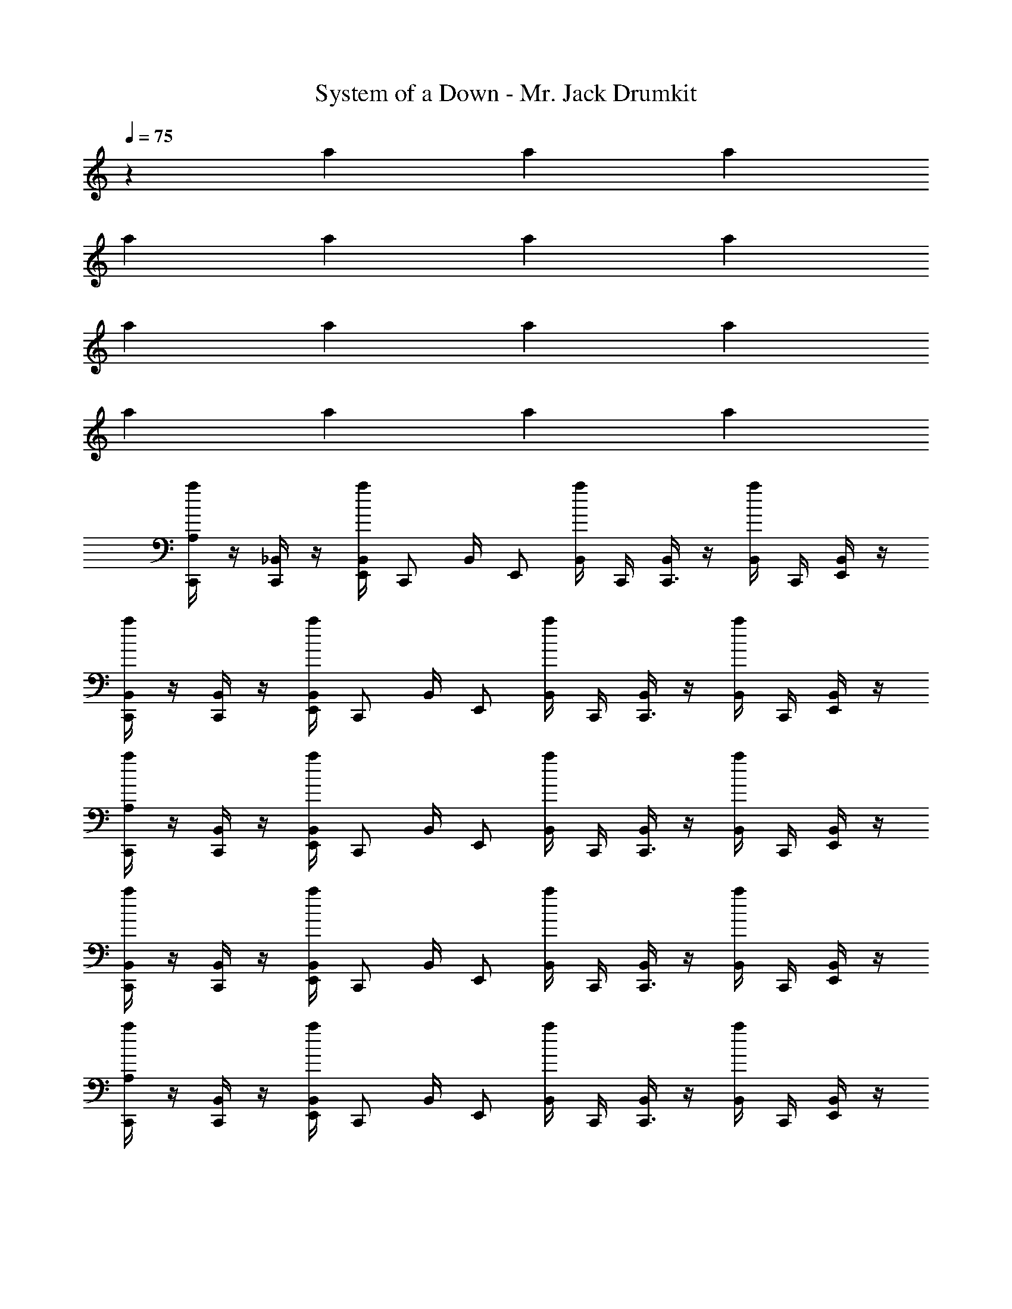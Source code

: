 X: 1
T: System of a Down - Mr. Jack Drumkit
Z: ABC Generated by Starbound Composer v0.8.7
L: 1/4
Q: 1/4=75
K: C
z a a a 
a a a a 
a a a a 
a a a a 
[A,/4C,,/a] z/4 [_B,,/4C,,/] z/4 [a/4B,,/4E,,/4] [z/4C,,/] B,,/4 [z/4E,,/] [a/4B,,/4] C,,/4 [B,,/4C,,3/4] z/4 [a/4B,,/4] C,,/4 [B,,/4E,,/] z/4 
[B,,/4C,,/a] z/4 [B,,/4C,,/] z/4 [a/4B,,/4E,,/4] [z/4C,,/] B,,/4 [z/4E,,/] [a/4B,,/4] C,,/4 [B,,/4C,,3/4] z/4 [a/4B,,/4] C,,/4 [B,,/4E,,/] z/4 
[A,/4C,,/a] z/4 [B,,/4C,,/] z/4 [a/4B,,/4E,,/4] [z/4C,,/] B,,/4 [z/4E,,/] [a/4B,,/4] C,,/4 [B,,/4C,,3/4] z/4 [a/4B,,/4] C,,/4 [B,,/4E,,/] z/4 
[B,,/4C,,/a] z/4 [B,,/4C,,/] z/4 [a/4B,,/4E,,/4] [z/4C,,/] B,,/4 [z/4E,,/] [a/4B,,/4] C,,/4 [B,,/4C,,3/4] z/4 [a/4B,,/4] C,,/4 [B,,/4E,,/] z/4 
[A,/4C,,/a] z/4 [B,,/4C,,/] z/4 [a/4B,,/4E,,/4] [z/4C,,/] B,,/4 [z/4E,,/] [a/4B,,/4] C,,/4 [B,,/4C,,3/4] z/4 [a/4B,,/4] C,,/4 [B,,/4E,,/] z/4 
[B,,/4C,,/a] z/4 [B,,/4C,,/] z/4 [a/4B,,/4E,,/4] [z/4C,,/] B,,/4 [z/4E,,/] [a/4B,,/4] C,,/4 [B,,/4C,,3/4] z/4 [a/4B,,/4] C,,/4 [B,,/4E,,/] z/4 
[A,/4C,,/a] z/4 [B,,/4C,,/] z/4 [a/4B,,/4E,,/4] [z/4C,,/] B,,/4 [z/4E,,/] [a/4B,,/4] C,,/4 [B,,/4C,,3/4] z/4 [a/4B,,/4] C,,/4 [B,,/4E,,/] z/4 
[B,,/4C,,/a] z/4 [B,,/4C,,/] z/4 [a/4B,,/4E,,/4] [z/4C,,/] B,,/4 [z/4E,,/] [a/4B,,/4] C,,/4 [B,,/4C,,3/4] z/4 [a/4B,,/4] C,,/4 [B,,/4E,,/] z/4 
[A,/4C,,/a] z/4 [B,,/4C,,/] z/4 [a/4B,,/4E,,/4] [z/4C,,/] B,,/4 [z/4E,,/] [a/4B,,/4] C,,/4 [B,,/4C,,3/4] z/4 [a/4B,,/4] C,,/4 [B,,/4E,,/] z/4 
[B,,/4C,,/a] z/4 [B,,/4C,,/] z/4 [a/4B,,/4E,,/4] [z/4C,,/] B,,/4 [z/4E,,/] [a/4B,,/4] C,,/4 [B,,/4C,,3/4] z/4 [a/4B,,/4] C,,/4 [B,,/4E,,/] z/4 
[A,/4C,,/a] z/4 [B,,/4C,,/] z/4 [a/4B,,/4E,,/4] [z/4C,,/] B,,/4 [z/4E,,/] [a/4B,,/4] C,,/4 [B,,/4C,,3/4] z/4 [a/4B,,/4] C,,/4 [B,,/4E,,/] z/4 
[B,,/4C,,/a] z/4 [B,,/4C,,/] z/4 [a/4B,,/4E,,/4] [z/4C,,/] B,,/4 [z/4E,,/] [a/4B,,/4] z7/4 
[G,/C,,3/4] [z/4G,/] C,,/4 [E,,/4G,/] z/4 [C,,/4G,/] z/4 [C,,/4G,/] E,,/4 [z/4G,/] C,,/4 [E,,/4G,/] C,,/4 [E,,/4G,/] z/4 
[G,/C,,3/4] [z/4G,/] C,,/4 [E,,/4G,/] z/4 [C,,/4G,/] z/4 [C,,/4G,/] E,,/4 [z/4G,/] C,,/4 [E,,/4G,/] C,,/4 [E,,/4G,/] z/4 
[G,/C,,3/4] [z/4G,/] C,,/4 [E,,/4G,/] z/4 [C,,/4G,/] z/4 [C,,/4G,/] E,,/4 [z/4G,/] C,,/4 [E,,/4G,/] C,,/4 [E,,/4G,/] z/4 
[G,/C,,3/4] [z/4G,/] C,,/4 [E,,/4G,/] z/4 [C,,/4G,/] z/4 [C,,/4G,/] E,,/4 [z/4G,/] C,,/4 [E,,/4G,/] C,,/4 [E,,/4G,/] z/4 
[G,/C,,3/4] [z/4G,/] C,,/4 [E,,/4G,/] z/4 [C,,/4G,/] z/4 [C,,/4G,/] E,,/4 [z/4G,/] C,,/4 [E,,/4G,/] C,,/4 [E,,/4G,/] z/4 
[G,/C,,3/4] [z/4G,/] C,,/4 [E,,/4G,/] z/4 [C,,/4G,/] z/4 [C,,/4G,/] E,,/4 [z/4G,/] C,,/4 [E,,/4G,/] C,,/4 [E,,/4G,/] z/4 
[G,/C,,3/4] [z/4G,/] C,,/4 [E,,/4G,/] z/4 [C,,/4G,/] z/4 [C,,/4G,/] E,,/4 [z/4G,/] C,,/4 [E,,/4G,/] C,,/4 [E,,/4G,/] z/4 
[G,/C,,3/4] [z/4G,/] C,,/4 [E,,/4G,/] z/4 [C,,/4G,/] z/4 [C,,/4G,/] E,,/4 [z/4G,/] C,,/4 [E,,/4G,/] C,,/4 [E,,/4G,/] z/4 
[B,,/C,,3/4] [z/4B,,/] C,,/4 [E,,/4B,,/] z/4 [C,,/4B,,/] z/4 [C,,/4B,,/] E,,/4 [z/4B,,/] C,,/4 [E,,/4B,,/] C,,/4 [E,,/4B,,/] z/4 
[B,,/C,,3/4] [z/4B,,/] C,,/4 [E,,/4B,,/] z/4 [C,,/4B,,/] z/4 [C,,/4B,,/] E,,/4 [z/4B,,/] C,,/4 [E,,/4B,,/] C,,/4 [E,,/4B,,/] z/4 
[B,,/C,,3/4] [z/4B,,/] C,,/4 [E,,/4B,,/] z/4 [C,,/4B,,/] z/4 [C,,/4B,,/] E,,/4 [z/4B,,/] C,,/4 [E,,/4B,,/] C,,/4 [E,,/4B,,/] z/4 
[B,,/C,,3/4] [z/4B,,/] C,,/4 [E,,/4B,,/] z/4 [C,,/4B,,/] z/4 [C,,/4B,,/] E,,/4 [z/4B,,/] C,,/4 [E,,/4B,,/] C,,/4 [E,,/4B,,/] z/4 
[B,,/C,,3/4] [z/4B,,/] C,,/4 [E,,/4B,,/] z/4 [C,,/4B,,/] z/4 [C,,/4B,,/] E,,/4 [z/4B,,/] C,,/4 [E,,/4B,,/] C,,/4 [E,,/4B,,/] z/4 
[B,,/C,,3/4] [z/4B,,/] C,,/4 [E,,/4B,,/] z/4 [C,,/4B,,/] z/4 [C,,/4B,,/] E,,/4 [z/4B,,/] C,,/4 [E,,/4B,,/] C,,/4 [E,,/4B,,/] z/4 
[B,,/C,,3/4] [z/4B,,/] C,,/4 [E,,/4B,,/] z/4 [C,,/4B,,/] z/4 [C,,/4B,,/] E,,/4 [z/4B,,/] C,,/4 [E,,/4B,,/] C,,/4 [E,,/4B,,/] z/4 
[B,,/C,,3/4] [z/4B,,/] C,,/4 [E,,/4B,,/] z/4 [C,,/4B,,/] z/4 [C,,/4B,,/] E,,/4 [z/4B,,/] C,,/4 [G,/8E,,/8B,,3/8] E,,/8 [E,,/8C,,/8] E,,/8 [G,/8E,,/8B,,3/8] E,,/8 E,,/8 E,,/8 
[G,/C,,3/4] [z/4G,/] C,,/4 [E,,/4G,/] z/4 [C,,/4G,/] z/4 [C,,/4G,/] E,,/4 [z/4G,/] C,,/4 [E,,/4G,/] C,,/4 [E,,/4G,/] z/4 
[G,/C,,3/4] [z/4G,/] C,,/4 [E,,/4G,/] z/4 [C,,/4G,/] z/4 [C,,/4G,/] E,,/4 [z/4G,/] C,,/4 [E,,/4G,/] C,,/4 [E,,/4G,/] z/4 
[G,/C,,3/4] [z/4G,/] C,,/4 [E,,/4G,/] z/4 [C,,/4G,/] z/4 [C,,/4G,/] E,,/4 [z/4G,/] C,,/4 [E,,/4G,/] C,,/4 [E,,/4G,/] z/4 
[G,/C,,3/4] [z/4G,/] C,,/4 [E,,/4G,/] z/4 [C,,/4G,/] z/4 [C,,/4G,/] E,,/4 [z/4G,/] C,,/4 [E,,/4G,/] C,,/4 [E,,/4G,/] z/4 
[B,,/C,,3/4] [z/4B,,/] C,,/4 [E,,/4B,,/] z/4 [C,,/4B,,/] z/4 [C,,/4B,,/] E,,/4 [z/4B,,/] C,,/4 [E,,/4B,,/] C,,/4 [E,,/4B,,/] z/4 
[B,,/C,,3/4] [z/4B,,/] C,,/4 [E,,/4B,,/] z/4 [C,,/4B,,/] z/4 [C,,/4B,,/] E,,/4 [z/4B,,/] C,,/4 [E,,/4B,,/] C,,/4 [E,,/4B,,/] z/4 
[B,,/C,,3/4] [z/4B,,/] C,,/4 [E,,/4B,,/] z/4 [C,,/4B,,/] z/4 [C,,/4B,,/] E,,/4 [z/4B,,/] C,,/4 [E,,/4B,,/] C,,/4 [E,,/4B,,/] z/4 
[B,,/C,,3/4] [z/4B,,/] C,,/4 [E,,/4B,,/] z/4 [C,,/4B,,/] z/4 [C,,/4B,,/] E,,/4 [z/4B,,/] C,,/4 [E,,/4B,,/] C,,/4 [E,,/4B,,/] z/4 
[B,,/C,,3/4] [z/4B,,/] C,,/4 [E,,/4B,,/] z/4 [C,,/4B,,/] z/4 [C,,/4B,,/] E,,/4 [z/4B,,/] C,,/4 [E,,/4B,,/] C,,/4 [E,,/4B,,/] z/4 
[B,,/C,,3/4] [z/4B,,/] C,,/4 [E,,/4B,,/] z/4 [C,,/4B,,/] z/4 [C,,/4B,,/] E,,/4 [z/4B,,/] C,,/4 [E,,/4B,,/] C,,/4 [E,,/4B,,/] z/4 
[B,,/C,,3/4] [z/4B,,/] C,,/4 [E,,/4B,,/] z/4 [C,,/4B,,/] z/4 [C,,/4B,,/] E,,/4 [z/4B,,/] C,,/4 [E,,/4B,,/] C,,/4 [E,,/4B,,/] z/4 
[B,,/C,,3/4] [z/4B,,/] C,,/4 [E,,/4B,,/] z/4 [C,,/4B,,/] z/4 [C,,/4B,,/] E,,/4 [z/4B,,/] C,,/4 [G,/8E,,/8B,,3/8] E,,/8 [E,,/8C,,/8] E,,/8 [G,/8E,,/8B,,3/8] E,,/8 E,,/8 E,,/8 
[G,/C,,3/4] [z/4G,/] C,,/4 [E,,/4G,/] z/4 [C,,/4G,/] z/4 [C,,/4G,/] E,,/4 [z/4G,/] C,,/4 [E,,/4G,/] C,,/4 [E,,/4G,/] z/4 
[G,/C,,3/4] [z/4G,/] C,,/4 [E,,/4G,/] z/4 [C,,/4G,/] z/4 [C,,/4G,/] E,,/4 [z/4G,/] C,,/4 [E,,/4G,/] C,,/4 [E,,/4G,/] z/4 
[G,/C,,3/4] [z/4G,/] C,,/4 [E,,/4G,/] z/4 [C,,/4G,/] z/4 [C,,/4G,/] E,,/4 [z/4G,/] C,,/4 [E,,/4G,/] C,,/4 [E,,/4G,/] z/4 
[G,/C,,3/4] [z/4G,/] C,,/4 [E,,/4G,/] z/4 [C,,/4G,/] z/4 [C,,/4G,/] E,,/4 [z/4G,/] C,,/4 [E,,/4G,/] C,,/4 [E,,/4G,/] z/4 
[G,/C,,3/4] [z/4G,/] C,,/4 [E,,/4G,/] z/4 [C,,/4G,/] z/4 [C,,/4G,/] E,,/4 [z/4G,/] C,,/4 [E,,/4G,/] C,,/4 [E,,/4G,/] z/4 
[G,/C,,3/4] [z/4G,/] C,,/4 [E,,/4G,/] z/4 [C,,/4G,/] z/4 [C,,/4G,/] E,,/4 [z/4G,/] C,,/4 [E,,/4G,/] C,,/4 [E,,/4G,/] z/4 
[G,/C,,3/4] [z/4G,/] C,,/4 [E,,/4G,/] z/4 [C,,/4G,/] z/4 [C,,/4G,/] E,,/4 [z/4G,/] C,,/4 [E,,/4G,/] C,,/4 [E,,/4G,/] z/4 
[G,/C,,3/4] [z/4G,/] C,,/4 [E,,/4G,/] z/4 [C,,/4G,/] z/4 [C,,/4G,/] E,,/4 [z/4G,/] C,,/4 [E,,/4G,/] C,,/4 [E,,/4G,/] z17/4 
G,/4 G,/4 G,/4 G,/4 G,/4 G,/4 G,/4 G,/4 G,/4 G,/4 G,/4 G,/4 G, z39 
[G,/6C,,/6D,,/6] [G,/6D,,/6] [G,/6D,,/6] [G,/6C,,/6D,,/6] [G,/6D,,/6] [G,/6D,,/6] 
M: 5/8
[G,/8B,,/8C,,3/8A,5/8] z/4 [G,/8B,,/8C,,/4] z/8 [G,/8B,,/8D,,3/8A,5/8] z/4 [G,/8B,,/8C,,/4] z/8 [G,/8B,,/8C,,3/8A,5/8] z/4 [G,/8B,,/8C,,/4] z/8 [G,/8B,,/8D,,3/8A,5/8] z/4 [G,/8B,,/8D,,/4] z/8 [G,/8B,,/8C,,3/8A,5/8] z/4 [G,/8B,,/8C,,/4] z/8 
[G,/8B,,/8D,,3/8A,5/8] z/4 [G,/8B,,/8C,,/4] z/8 [G,/8B,,/8C,,3/8A,5/8] z/4 [G,/8B,,/8C,,/4] z/8 [G,/8B,,/8D,,3/8A,5/8] z/4 [G,/8B,,/8D,,/4] z/8 [G,/8B,,/8C,,3/8A,5/8] z/4 [G,/8B,,/8C,,/4] z/8 [G,/8B,,/8D,,3/8A,5/8] z/4 [G,/8B,,/8C,,/4] z/8 [G,/8B,,/8C,,3/8A,5/8] z/4 [G,/8B,,/8C,,/4] z/8 [G,/8B,,/8D,,3/8A,5/8] z/4 
[G,/8B,,/8D,,/4] z/8 [G,/8B,,/8C,,3/8A,5/8] z/4 [G,/8B,,/8C,,/4] z/8 [G,/8B,,/8D,,3/8A,5/8] z/4 [G,/8B,,/8C,,/4] z/8 [G,/8B,,/8C,,3/8A,5/8] z/4 [G,/8B,,/8C,,/4] z/8 [G,/8B,,/8D,,3/8A,5/8] z/4 [G,/8B,,/8D,,/4] z/8 [G,/8B,,/8C,,3/8A,5/8] z/4 [G,/8B,,/8C,,/4] z/8 [G,/8B,,/8D,,3/8A,5/8] z/4 [G,/8B,,/8C,,/4] z/8 
[G,/8B,,/8C,,3/8A,5/8] z/4 [G,/8B,,/8C,,/4] z/8 [G,/8B,,/8D,,3/8A,5/8] z/4 [G,/8B,,/8D,,/4] z/8 [G,/8B,,/8C,,3/8A,5/8] z/4 [G,/8B,,/8C,,/4] z/8 [G,/8B,,/8D,,3/8A,5/8] z/4 [G,/8B,,/8C,,/4] z/8 [G,/8B,,/8C,,3/8A,5/8] z/4 [G,/8B,,/8C,,/4] z/8 [G,/8B,,/8D,,3/8A,5/8] z/4 [G,/8B,,/8D,,/4] z/8 [G,/8B,,/8C,,3/8A,5/8] z/4 
[G,/8B,,/8C,,/4] z/8 [G,/8B,,/8D,,3/8A,5/8] z/4 [G,/8B,,/8C,,/4] z/8 [G,/8B,,/8C,,3/8A,5/8] z/4 [G,/8B,,/8C,,/4] z/8 [G,/8B,,/8D,,3/8A,5/8] z/4 [G,/8B,,/8D,,/4] z/8 [G,/8B,,/8C,,3/8A,5/8] z/4 [G,/8B,,/8C,,/4] z/8 [G,/8B,,/8D,,3/8A,5/8] z/4 [G,/8B,,/8C,,/4] z/8 [G,/8B,,/8C,,3/8A,5/8] z/4 [G,/8B,,/8C,,/4] z/8 
[G,/8B,,/8D,,3/8A,5/8] z/4 [G,/8B,,/8D,,/4] z/8 
M: 4/4
[A,/8C,,/8] C,,/8 [G,/8D,,/4] z/8 [A,/8C,,/8] C,,/8 [G,/8D,,/4] z/8 [A,/8C,,/8] C,,/8 [G,/8D,,/4] z/8 [A,/8C,,/8] C,,/8 [G,/8D,,/4] z/8 [A,/8C,,/8] C,,/8 [G,/8D,,/4] z/8 [A,/8C,,/8] C,,/8 [G,/8D,,/4] z/8 [A,/8C,,/8] C,,/8 [G,/8D,,/4] z/8 
[A,/8C,,/8] C,,/8 [G,/8D,,/4] z/8 [A,/8C,,/8] C,,/8 [G,/8D,,/4] z/8 [A,/8C,,/8] C,,/8 [G,/8D,,/4] z/8 [A,/8C,,/8] C,,/8 [G,/8D,,/4] z/8 [A,/8C,,/8] C,,/8 [G,/8D,,/4] z/8 [A,/8C,,/8] C,,/8 [G,/8D,,/4] z/8 [A,/8C,,/8] C,,/8 [G,/8D,,/4] z/8 [A,/8^C,/8C,,/8] z7/8 
[A,/8C,,/8] C,,/8 [G,/8D,,/4] z/8 [A,/8C,,/8] C,,/8 [G,/8D,,/4] z/8 [A,/8C,,/8] C,,/8 [G,/8D,,/4] z/8 [A,/8C,,/8] C,,/8 [G,/8D,,/4] z/8 [A,/8C,,/8] C,,/8 [G,/8D,,/4] z/8 [A,/8C,,/8] C,,/8 [G,/8D,,/4] z/8 [A,/8C,,/8] C,,/8 [G,/8D,,/4] z/8 [A,/8C,,/8] C,,/8 [G,/8D,,/4] z/8 
[A,/8C,,/8] C,,/8 [G,/8D,,/4] z/8 [A,/8C,,/8] C,,/8 [G,/8D,,/4] z/8 [A,/8C,,/8] C,,/8 [G,/8D,,/4] z/8 [A,/8C,,/8] C,,/8 [G,/8D,,/4] z/8 [A,/8C,,/8] C,,/8 [G,/8D,,/4] z/8 [A,/8C,,/8] C,,/8 [G,/8D,,/4] z/8 [A,/8C,/8C,,/8] z7/8 
[A,/6G,/6C,,/3] z/6 C,,/6 [A,/6D,,/6G,/3] z/6 [G,/6C,,/6] [A,/6G,/6C,,/3] z/6 C,,/6 [A,/6D,,/6G,/3] z/6 [G,/6C,,/6] [A,/6G,/6C,,/3] z/6 C,,/6 [A,/6D,,/6G,/3] z/6 [G,/6C,,/6] [A,/6G,/6C,,/3] z/6 C,,/6 [A,/6D,,/6G,/3] z/6 [G,/6C,,/6] 
[A,/6G,/6C,,/3] z/6 C,,/6 [A,/6D,,/6G,/3] z/6 [G,/6C,,/6] [A,/6G,/6C,,/3] z/6 C,,/6 [A,/6D,,/6G,/3] z/6 [G,/6C,,/6] [A,/6G,/6C,,/3] z/6 C,,/6 [A,/6D,,/6G,/3] z/6 [G,/6C,,/6] [A,/6G,/6C,,/3] z/6 C,,/6 [A,/6D,,/6G,/3] z/6 [G,/6C,,/6] 
[A,/8C,,/8] [G,/8C,,/8] z/8 [G,/8C,,/8] [A,/8D,,/8] z/8 [G,/8D,,/8] z/8 [A,/8C,,/8] G,/8 z/8 [G,/8C,,/8] [A,/8D,,/8] z/8 [G,/8D,,/8] z/8 [A,/8C,,/8] [G,/8C,,/8] z/8 [G,/8C,,/8] [A,/8D,,/8] z/8 [G,/8D,,/8] z/8 [A,/8C,,/8] G,/8 z/8 [G,/8C,,/8] [A,/8D,,/8] z/8 [G,/8D,,/8] z/8 
[A,/8C,,/8] [G,/8C,,/8] z/8 [G,/8C,,/8] [A,/8D,,/8] z/8 [G,/8D,,/8] z/8 [A,/8C,,/8] G,/8 z/8 [G,/8C,,/8] [A,/8D,,/8] z/8 [G,/8D,,/8] z/8 [A,/8C,,/8] [G,/8C,,/8] z/8 [G,/8C,,/8] [A,/8D,,/8] z/8 [G,/8D,,/8] z/8 [A,/8C,,/8] G,/8 z/8 [G,/8C,,/8] [A,/8D,,/8] z/8 [G,/8D,,/8] z/8 
[A,/6G,/6C,,/3] z/6 C,,/6 [A,/6D,,/6G,/3] z/6 [G,/6C,,/6] [A,/6G,/6C,,/3] z/6 C,,/6 [A,/6D,,/6G,/3] z/6 [G,/6C,,/6] [A,/6G,/6C,,/3] z/6 C,,/6 [A,/6D,,/6G,/3] z/6 [G,/6C,,/6] [A,/6G,/6C,,/3] z/6 C,,/6 [A,/6D,,/6G,/3] z/6 [G,/6C,,/6] 
[A,/6G,/6C,,/3] z/6 C,,/6 [A,/6D,,/6G,/3] z/6 [G,/6C,,/6] [A,/6G,/6C,,/3] z/6 C,,/6 [A,/6D,,/6G,/3] z/6 [G,/6C,,/6] [A,/6G,/6C,,/3] z/6 C,,/6 [A,/6D,,/6G,/3] z/6 [G,/6C,,/6] [A,/6G,/6C,,/3] z/6 C,,/6 [A,/6D,,/6G,/3] z/6 [G,/6C,,/6] 
